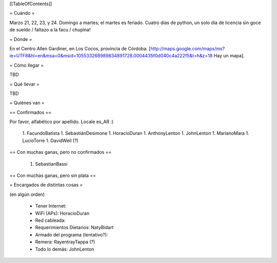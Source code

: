 [[TableOfContents]]

= Cuándo =

Marzo 21, 22, 23, y 24. Domingo a martes; el martes es feriado. Cuatro días de python, un solo día de licencia sin goce de sueldo / faltazo a la facu / chupina!

= Dónde =

En el Centro Allen Gardiner, en Los Cocos, provincia de Córdoba. [http://maps.google.com/maps/ms?ie=UTF8&hl=en&msa=0&msid=105533268989834891728.0004435f0d040c4a222f5&t=h&z=18 Hay un mapa].

= Cómo llegar =

TBD

= Qué llevar =

TBD

= Quiénes van =

== Confirmados ==

Por favor, alfabético por apellido. Locale es_AR :)

 1. FacundoBatista
 1. SebastiánDesimone
 1. HoracioDuran
 1. AnthonyLenton
 1. JohnLenton
 1. MarianoMara
 1. LucioTorre
 1. DavidWeil (?)

== Con muchas ganas, pero no confirmados ==

 1. SebastianBassi

== Con muchas ganas, pero sin plata ==

= Encargados de distintas cosas =

(en algún orden)

 * Tener Internet:
 * WiFi (APs): HoracioDuran
 * Red cableada:
 * Requerimientos Dietarios: NatyBidart
 * Armado del programa (tentativo?):
 * Remera: RayentrayTappa (?)
 * Todo lo demás: JohnLenton
